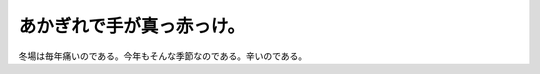 あかぎれで手が真っ赤っけ。
==========================

冬場は毎年痛いのである。今年もそんな季節なのである。辛いのである。






.. author:: default
.. categories:: life
.. tags::
.. comments::
